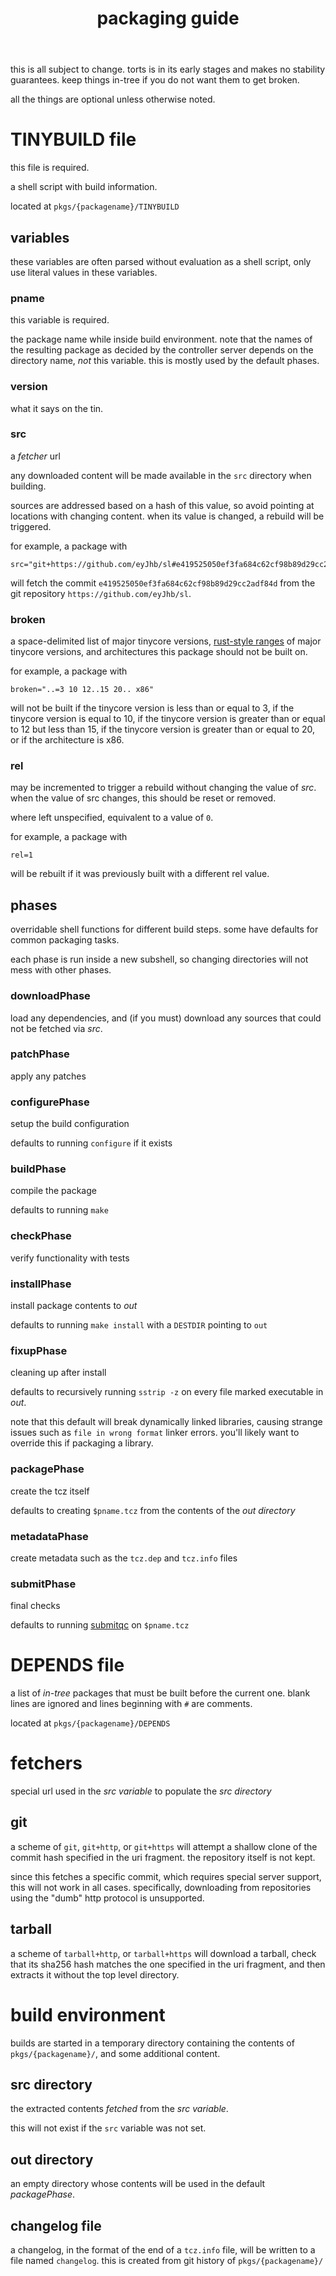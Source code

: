 #+TITLE: packaging guide
#+OPTIONS: toc:nil

this is all subject to change. torts is in its early stages and makes
no stability guarantees. keep things in-tree if you do not want them
to get broken.

all the things are optional unless otherwise noted.

#+TOC: headlines 3

* TINYBUILD file
this file is required.

a shell script with build information.

located at ~pkgs/{packagename}/TINYBUILD~

** variables
these variables are often parsed without evaluation as a shell script,
only use literal values in these variables.

*** pname
this variable is required.

the package name while inside build environment. note that the names
of the resulting package as decided by the controller server depends
on the directory name, /not/ this variable. this is mostly used by the
default phases.

*** version
what it says on the tin.

*** src
a [[*fetchers][fetcher]] url

any downloaded content will be made available in the ~src~ directory
when building.

sources are addressed based on a hash of this value, so avoid pointing
at locations with changing content. when its value is changed, a
rebuild will be triggered.

for example, a package with
#+begin_example
src="git+https://github.com/eyJhb/sl#e419525050ef3fa684c62cf98b89d29cc2adf84d"
#+end_example
will fetch the commit ~e419525050ef3fa684c62cf98b89d29cc2adf84d~ from
the git repository ~https://github.com/eyJhb/sl~.

*** broken
a space-delimited list of major tinycore versions, [[https://doc.rust-lang.org/reference/expressions/range-expr.html][rust-style ranges]]
of major tinycore versions, and architectures this package should not
be built on.

for example, a package with
#+begin_example
broken="..=3 10 12..15 20.. x86"
#+end_example
will not be built if the tinycore version is less than or equal to 3,
if the tinycore version is equal to 10, if the tinycore version is
greater than or equal to 12 but less than 15, if the tinycore version
is greater than or equal to 20, or if the architecture is x86.

*** rel
may be incremented to trigger a rebuild without changing the value of
[[*src][src]]. when the value of src changes, this should be reset or removed.

where left unspecified, equivalent to a value of ~0~.

for example, a package with
#+begin_example
rel=1
#+end_example
will be rebuilt if it was previously built with a different rel value.

** phases
overridable shell functions for different build steps. some have
defaults for common packaging tasks.

each phase is run inside a new subshell, so changing directories will
not mess with other phases.

*** downloadPhase
load any dependencies, and (if you must) download any sources that
could not be fetched via [[*src][src]].

*** patchPhase
apply any patches

*** configurePhase
setup the build configuration

defaults to running ~configure~ if it exists

*** buildPhase
compile the package

defaults to running ~make~

*** checkPhase
verify functionality with tests

*** installPhase
install package contents to [[*out directory][out]]

defaults to running ~make install~ with a ~DESTDIR~ pointing to ~out~

*** fixupPhase
cleaning up after install

defaults to recursively running ~sstrip -z~ on every file marked
executable in [[*out directory][out]].

note that this default will break dynamically linked libraries,
causing strange issues such as =file in wrong format= linker
errors. you'll likely want to override this if packaging a library.

*** packagePhase
create the tcz itself

defaults to creating ~$pname.tcz~ from the contents of the [[*out directory][out
directory]]

*** metadataPhase
create metadata such as the ~tcz.dep~ and ~tcz.info~ files

*** submitPhase
final checks

defaults to running [[https://github.com/tinycorelinux/submitqc][submitqc]] on ~$pname.tcz~

* DEPENDS file
a list of /in-tree/ packages that must be built before the current
one. blank lines are ignored and lines beginning with ~#~ are
comments.

located at ~pkgs/{packagename}/DEPENDS~

* fetchers
special url used in the [[*src][src variable]] to populate the [[*src directory][src directory]]

** git
a scheme of ~git~, ~git+http~, or ~git+https~ will attempt a shallow
clone of the commit hash specified in the uri fragment. the repository
itself is not kept.

since this fetches a specific commit, which requires special server
support, this will not work in all cases. specifically, downloading
from repositories using the "dumb" http protocol is unsupported.

** tarball
a scheme of ~tarball+http~, or ~tarball+https~ will download a
tarball, check that its sha256 hash matches the one specified in the
uri fragment, and then extracts it without the top level directory.

* build environment
builds are started in a temporary directory containing the contents of
~pkgs/{packagename}/~, and some additional content.

** src directory
the extracted contents [[*fetchers][fetched]] from the [[*src][src variable]].

this will not exist if the ~src~ variable was not set.

** out directory
an empty directory whose contents will be used in the default
[[*packagePhase][packagePhase]].

** changelog file
a changelog, in the format of the end of a ~tcz.info~ file, will be
written to a file named ~changelog~. this is created from git history of
~pkgs/{packagename}/~
